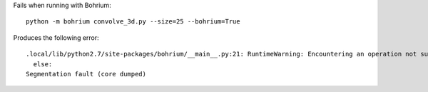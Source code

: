 Fails when running with Bohrium::

  python -m bohrium convolve_3d.py --size=25 --bohrium=True

Produces the following error::

  .local/lib/python2.7/site-packages/bohrium/__main__.py:21: RuntimeWarning: Encountering an operation not supported by Bohrium. It will be handled by the original NumPy.
    else:
  Segmentation fault (core dumped)

